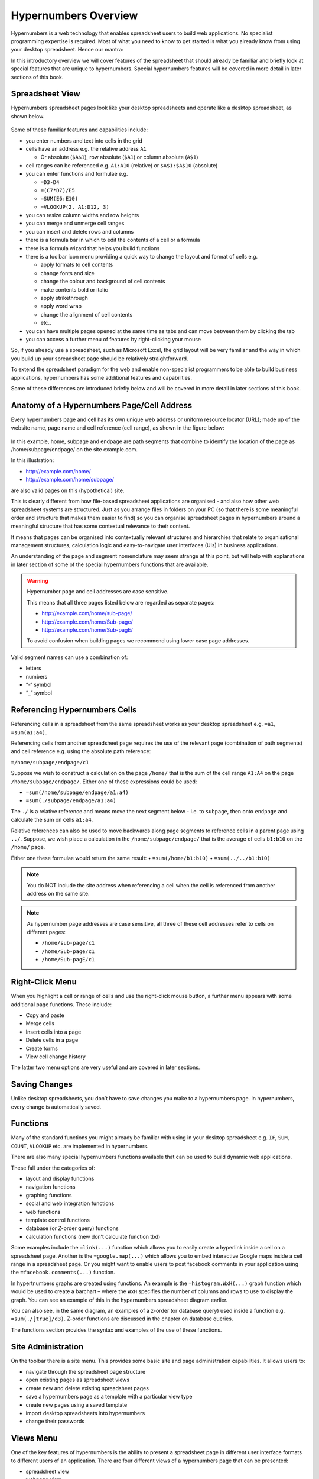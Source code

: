 =====================
Hypernumbers Overview
=====================

Hypernumbers is a web technology that enables spreadsheet users to build web applications. No specialist programming expertise is required. Most of what you need to know to get started is what you already know from using your desktop spreadsheet. Hence our mantra:  

.. centered:: *if you can use a spreadsheet, you can build applications using hypernumbers*

In this introductory overview we will cover features of the spreadsheet that should already be familiar and briefly look at special features that are unique to hypernumbers. Special hypernumbers features will be covered in more detail in later sections of this book.

Spreadsheet View
----------------

Hypernumbers spreadsheet pages look like your desktop spreadsheets and operate like a desktop spreadsheet, as shown below. 
 
.. figure:: /images/spreadsheet.png
   :scale: 100 %
   :alt: Hypernumbers Spreadsheet

Some of these familiar features and capabilities include:  

*	you enter numbers and text into cells in the grid
*	cells have an address e.g. the relative address ``A1``

	*	Or absolute (``$A$1``), row absolute (``$A1``) or column absolute (``A$1``)
*	cell ranges can be referenced e.g. ``A1:A10`` (relative) or ``$A$1:$A$10`` (absolute)
*	you can enter functions and formulae e.g.  

	*	``=D3-D4``
	*	``=(C7*D7)/E5``
	*	``=SUM(E6:E10)``
	*	``=VLOOKUP(2, A1:D12, 3)``   
*	you can resize column widths and row heights
*	you can merge and unmerge cell ranges
*	you can insert and delete rows and columns   
*	there is a formula bar in which to edit the contents of a cell or a formula
*	there is a formula wizard that helps you build functions   
*	there is a toolbar icon menu providing a quick way to change the layout and format of cells e.g. 

	*	apply formats to cell contents  
	*	change fonts and size  
	*	change the colour and background of cell contents   
	*	make contents bold or italic   
	*	apply strikethrough 
	*	apply word wrap
	*	change the alignment of cell contents
	*	etc..   
*	you can have multiple pages opened at the same time as tabs and can move between them by clicking the tab
*	you can access a further menu of features by right-clicking your mouse

So, if you already use a spreadsheet, such as Microsoft Excel, the grid layout will be very familiar and the way in which you build up your spreadsheet page should be relatively straightforward.

To extend the spreadsheet paradigm for the web and enable non-specialist programmers to be able to build business applications, hypernumbers has some additional features and capabilities. 

Some of these differences are introduced briefly below and will be covered in more detail in later sections of this book.

Anatomy of a Hypernumbers Page/Cell Address
-------------------------------------------

Every hypernumbers page and cell has its own unique web address or uniform resource locator (URL); made up of the website name, page name and cell reference (cell range), as shown in the figure below:

.. figure:: /images/anatomy-of-page-cell-address.png
   :scale: 100 %
   :align: center
   :alt: Anatomy of a Hypernumbers Address

In this example, home, subpage and endpage are path segments that combine to identify the  location of the page as /home/subpage/endpage/ on the site example.com.

In this illustration:  

*	http://example.com/home/ 
*	http://example.com/home/subpage/

are also valid pages on this (hypothetical) site.

This is clearly different from how file-based spreadsheet applications are organised - and also how other web spreadsheet systems are structured. Just as you arrange files in folders on your PC (so that there is some meaningful order and structure that makes them easier to find) so you can organise spreadsheet pages in hypernumbers around a meaningful structure that has some contextual relevance to their content.

It means that pages can be organised into contextually relevant structures and hierarchies that relate to organisational management structures, calculation logic and easy-to-navigate user interfaces (UIs) in business applications. 

An understanding of the page and segment nomenclature may seem strange at this point, but will help with explanations in later section of some of the special hypernumbers functions that are available.
	

.. warning:: Hypernumber page and cell addresses are case sensitive. 

   This means that all three pages listed below are regarded as separate pages:

   *	http://example.com/home/sub-page/ 
   *	http://example.com/home/Sub-page/ 
   *	http://example.com/home/Sub-pagE/

   To avoid confusion when building pages we recommend using lower case page addresses.
 
Valid segment names can use a combination of:

*	letters
*	numbers
*	“-“ symbol
*	“_” symbol


Referencing Hypernumbers Cells
------------------------------

Referencing cells in a spreadsheet from the same spreadsheet works as your desktop spreadsheet e.g. ``=a1``, ``=sum(a1:a4)``.

Referencing cells from another spreadsheet page requires the use of the relevant page (combination of path segments) and cell reference e.g. using the absolute path reference:

``=/home/subpage/endpage/c1``


Suppose we wish to construct a calculation on the page ``/home/`` that is the sum of the cell range ``A1:A4`` on the page ``/home/subpage/endpage/``. Either one of these expressions could be used:

*	``=sum(/home/subpage/endpage/a1:a4)`` 
*	``=sum(./subpage/endpage/a1:a4)``

The ``./`` is a relative reference and means move the next segment below - i.e. to ``subpage``, then onto ``endpage`` and calculate the sum on cells ``a1:a4``.


Relative references can also be used to move backwards along page segments to reference cells in a parent page using ``../``.  Suppose, we wish place a calculation in the ``/home/subpage/endpage/`` that is the average of cells ``b1:b10`` on the ``/home/`` page. 

Either one these formulae would return the same result:
•	``=sum(/home/b1:b10)``
•	``=sum(../../b1:b10)``

.. note:: You do NOT include the site address when referencing a cell when the cell is referenced from another address on the same site.

.. note:: As hypernumber page addresses are case sensitive, all three of these cell addresses refer to cells on different pages:

   *	``/home/sub-page/c1``
   *	``/home/Sub-page/c1``
   *	``/home/Sub-pagE/c1``

Right-Click Menu
----------------

When you highlight a cell or range of cells and use the right-click mouse button, a further menu appears with some additional page functions. These include:

*	Copy and paste
*	Merge cells
*	Insert cells into a page
*	Delete cells in a page
*	Create forms
*	View cell change history 

The latter two menu options are very useful and are covered in later sections.


Saving Changes
--------------

Unlike desktop spreadsheets, you don’t have to save changes you make to a hypernumbers page. In hypernumbers, every change is automatically saved.


Functions
---------

Many of the standard functions you might already be familiar with using in your desktop spreadsheet e.g. ``IF``, ``SUM``, ``COUNT``, ``VLOOKUP`` etc. are implemented in hypernumbers.

There are also many special hypernumbers functions available that can be used to build dynamic web applications. 

These fall under the categories of:

*	layout and display functions
*	navigation functions
*	graphing functions
*	social and web integration functions
*	web functions
*	template control functions
*	database (or Z-order query) functions
*	calculation functions (new don’t calculate function tbd)


Some examples include the ``=link(...)`` function which allows you to easily create a hyperlink inside a cell on a spreadsheet page. Another is the ``=google.map(...)`` which allows you to embed interactive Google maps inside a cell range in a spreadsheet page. Or you might want to enable users to post facebook comments in your application using the ``=facebook.comments(...)`` function. 

In hypertnumbers graphs are created using functions. An example is the ``=histogram.WxH(...)`` graph function which would be used to create a barchart – where the ``WxH`` specifies the number of columns and rows to use to display the graph. You can see an example of this in the hypernumbers spreadsheet diagram earlier.

You can also see, in the same diagram, an examples of a z-order (or database query) used inside a function e.g. ``=sum(./[true]/d3)``. Z-order functions are discussed in the chapter on database queries.
  
The functions section provides the syntax and examples of the use of these functions. 


Site Administration
-------------------
  
On the toolbar there is a site menu. This provides some basic site and page administration capabilities. It allows users to:

*	navigate through the spreadsheet page structure
*	open existing pages as spreadsheet views      
*	create new and delete existing spreadsheet pages  
*	save a hypernumbers page as a template with a particular view type
*	create new pages using a saved template
*	import desktop spreadsheets into hypernumbers
*	change their passwords 

.. figure:: /images/site-dialog-box.png
   :scale: 100 %
   :alt: The Site Dialog Box


Views Menu
----------

One of the key features of hypernumbers is the ability to present a spreadsheet page in different user interface formats to different users of an application. There are four different views of a hypernumbers page that can be presented:

*	spreadsheet view
*	webpage view
*	wikipage view
*	table view

[Example spreadsheet page and all the different views]

The views menu is located on the right-hand side of the toolbar (in the spreadsheet page view). When clicked, the views menu blow is opened:

.. figure:: /images/views-menu.png
   :scale: 100 %
   :alt: Hypernumbers Views Menu

The views menu is used to control user access to a site or application. Specifically, it allows whoever is responsible for an application to: 

*	set the default view for the spreadsheet page 
*	set the page to be available to the public (available to anyone on the internet) or private and, if private, who (i.e. which groups and users) specifically can have access to the page
*	set up user groups and users
*	invite users to pages. 


Language Support
----------------

Hypernumbers supports 8 language versions of the function names that are available for use in the spreadsheet, including:  

*	English  
*	French  
*	Russian  
*	Spanish  
*	German  
*	Portuguese  
*	Italian  
*	Brazilian  

You can use the language selector in the top right section of the spreadsheet page to toggle function names and menu labels to your chosen language. 
  
.. Note:: Non English language support is currently disabled.

Right-Click Menu
----------------

When you highlight a cell or range of cells and use the right-click mouse button, a further menu appears with some additional page functions. These include:

*	copy and paste
*	merge cells
*	insert cells into a page
*	delete cells in a page
*	create forms
*	view cell change history 

The latter two menu options are very useful and are covered in later sections.


Browser Support
---------------
  
You can view all web pages created by hypernumbers in the major internet browsers. However the ability to build web pages in the spreadsheet view is only supported or fully compatible as follows:   

==================	==========================	=============================
Browser	                Spreadsheet Compatibility	Web/Wiki/Table Compatibility
==================      ==========================      =============================
Safari	                fully compatible  	        fully compatible  
Chrome 	                fully compatible  	        fully compatible  
Firefox 	        fully compatible  	        fully compatible  
Internet Explorer 	not compatible  	        fully compatible  
Opera 	                not compatible  	        fully compatible  
==================      ==========================      =============================
